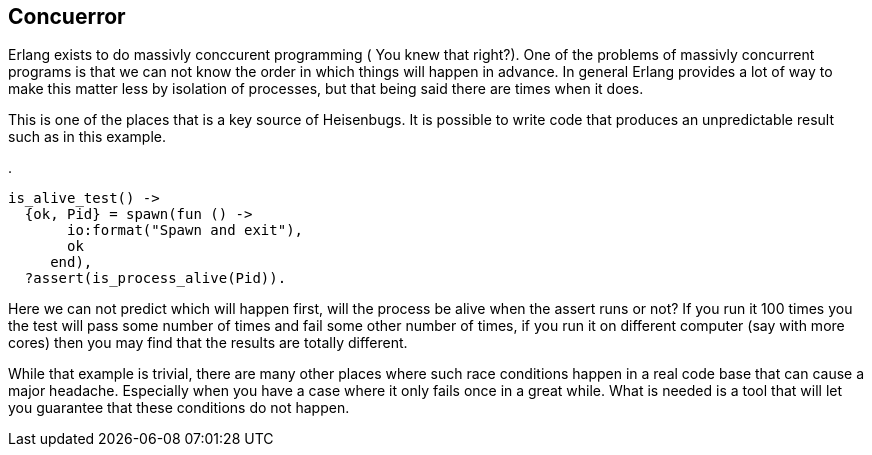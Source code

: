 == Concuerror

Erlang exists to do massivly conccurent programming ( You knew that
right?). One of the problems of massivly concurrent programs is that
we can not know the order in which things will happen in advance. In
general Erlang provides a lot of way to make this matter less by
isolation of processes, but that being said there are times when it
does. 

This is one of the places that is a key source of Heisenbugs. It is
possible to write code that produces an unpredictable result such as
in this example.

.
[source,Erlang]
-----------
is_alive_test() ->
  {ok, Pid} = spawn(fun () -> 
       io:format("Spawn and exit"), 
       ok
     end),
  ?assert(is_process_alive(Pid)).

-----------
  
Here we can not predict which will happen first, will the process be
alive when the assert runs or not? If you run it 100 times you the
test will pass some number of times and fail some other number of
times, if you run it on different computer (say with more cores) then
you may find that the results are totally different. 

While that example is trivial, there are many other places where such
race conditions happen in a real code base that can cause a major
headache. Especially when you have a case where it only fails once in
a great while. What is needed is a tool that will let you guarantee
that these conditions do not happen.  
